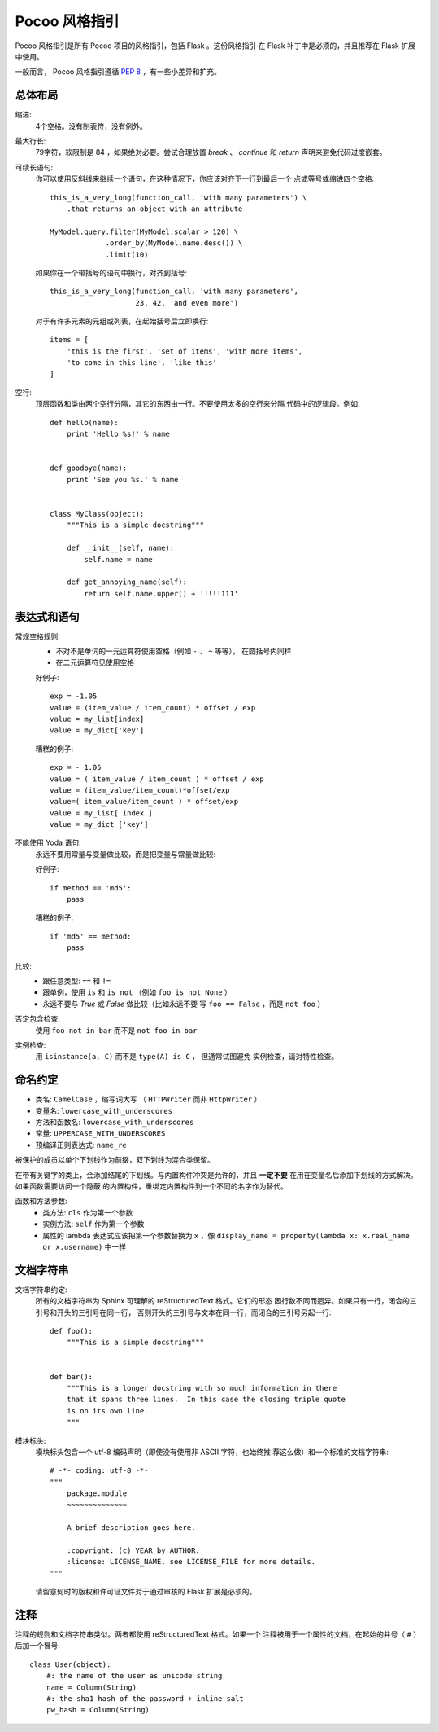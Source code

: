 Pocoo 风格指引
================

Pocoo 风格指引是所有 Pocoo 项目的风格指引，包括 Flask 。这份风格指引
在 Flask 补丁中是必须的，并且推荐在 Flask 扩展中使用。

一般而言， Pocoo 风格指引遵循 :pep:`8` ，有一些小差异和扩充。

总体布局
--------------

缩进:
  4个空格。没有制表符，没有例外。

最大行长:
  79字符，软限制是 84 ，如果绝对必要。尝试合理放置 `break` 、 `continue`
  和 `return` 声明来避免代码过度嵌套。

可续长语句:
  你可以使用反斜线来继续一个语句，在这种情况下，你应该对齐下一行到最后一个
  点或等号或缩进四个空格::

    this_is_a_very_long(function_call, 'with many parameters') \
        .that_returns_an_object_with_an_attribute

    MyModel.query.filter(MyModel.scalar > 120) \
                 .order_by(MyModel.name.desc()) \
                 .limit(10)

  如果你在一个带括号的语句中换行，对齐到括号::


    this_is_a_very_long(function_call, 'with many parameters',
                        23, 42, 'and even more')

  对于有许多元素的元组或列表，在起始括号后立即换行::


    items = [
        'this is the first', 'set of items', 'with more items',
        'to come in this line', 'like this'
    ]

空行:
  顶层函数和类由两个空行分隔，其它的东西由一行。不要使用太多的空行来分隔
  代码中的逻辑段。例如::

    def hello(name):
        print 'Hello %s!' % name


    def goodbye(name):
        print 'See you %s.' % name


    class MyClass(object):
        """This is a simple docstring"""

        def __init__(self, name):
            self.name = name

        def get_annoying_name(self):
            return self.name.upper() + '!!!!111'

表达式和语句
--------------------------

常规空格规则:
  - 不对不是单词的一元运算符使用空格（例如 ``-`` 、 ``~`` 等等），
    在圆括号内同样
  - 在二元运算符见使用空格

  好例子::

    exp = -1.05
    value = (item_value / item_count) * offset / exp
    value = my_list[index]
    value = my_dict['key']

  糟糕的例子::

    exp = - 1.05
    value = ( item_value / item_count ) * offset / exp
    value = (item_value/item_count)*offset/exp
    value=( item_value/item_count ) * offset/exp
    value = my_list[ index ]
    value = my_dict ['key']

不能使用 Yoda 语句:
  永远不要用常量与变量做比较，而是把变量与常量做比较:

  好例子::

    if method == 'md5':
        pass

  糟糕的例子::

    if 'md5' == method:
        pass

比较:
  - 跟任意类型: ``==`` 和 ``!=``
  - 跟单例，使用 ``is`` 和 ``is not`` （例如 ``foo is not
    None`` ）
  - 永远不要与 `True` 或 `False` 做比较（比如永远不要
    写 ``foo == False`` ，而是 ``not foo`` ）

否定包含检查:
  使用 ``foo not in bar`` 而不是 ``not foo in bar``

实例检查:
  用 ``isinstance(a, C)`` 而不是 ``type(A) is C`` ， 但通常试图避免
  实例检查，请对特性检查。


命名约定
------------------

- 类名: ``CamelCase`` ，缩写词大写 （ ``HTTPWriter``
  而非 ``HttpWriter`` ）
- 变量名: ``lowercase_with_underscores``
- 方法和函数名: ``lowercase_with_underscores``
- 常量: ``UPPERCASE_WITH_UNDERSCORES``
- 预编译正则表达式: ``name_re``

被保护的成员以单个下划线作为前缀，双下划线为混合类保留。

在带有关键字的类上，会添加结尾的下划线。与内置构件冲突是允许的，并且
**一定不要** 在用在变量名后添加下划线的方式解决。如果函数需要访问一个隐蔽
的内置构件，重绑定内置构件到一个不同的名字作为替代。

函数和方法参数:
  - 类方法: ``cls`` 作为第一个参数
  - 实例方法: ``self`` 作为第一个参数
  - 属性的 lambda 表达式应该把第一个参数替换为 ``x`` ，像 ``display_name = 
    property(lambda x: x.real_name or x.username)`` 中一样


文档字符串
----------

文档字符串约定:
  所有的文档字符串为 Sphinx 可理解的 reStructuredText 格式。它们的形态
  因行数不同而迥异。如果只有一行，闭合的三引号和开头的三引号在同一行，
  否则开头的三引号与文本在同一行，而闭合的三引号另起一行::

    def foo():
        """This is a simple docstring"""


    def bar():
        """This is a longer docstring with so much information in there
        that it spans three lines.  In this case the closing triple quote
        is on its own line.
        """

模块标头:
  模块标头包含一个 utf-8 编码声明（即使没有使用非 ASCII 字符，也始终推
  荐这么做）和一个标准的文档字符串::

    # -*- coding: utf-8 -*-
    """
        package.module
        ~~~~~~~~~~~~~~

        A brief description goes here.

        :copyright: (c) YEAR by AUTHOR.
        :license: LICENSE_NAME, see LICENSE_FILE for more details.
    """

  请留意何时的版权和许可证文件对于通过审核的 Flask 扩展是必须的。


注释
--------

注释的规则和文档字符串类似。两者都使用 reStructuredText 格式。如果一个
注释被用于一个属性的文档，在起始的井号（ ``#`` ）后加一个冒号::

    class User(object):
        #: the name of the user as unicode string
        name = Column(String)
        #: the sha1 hash of the password + inline salt
        pw_hash = Column(String)
